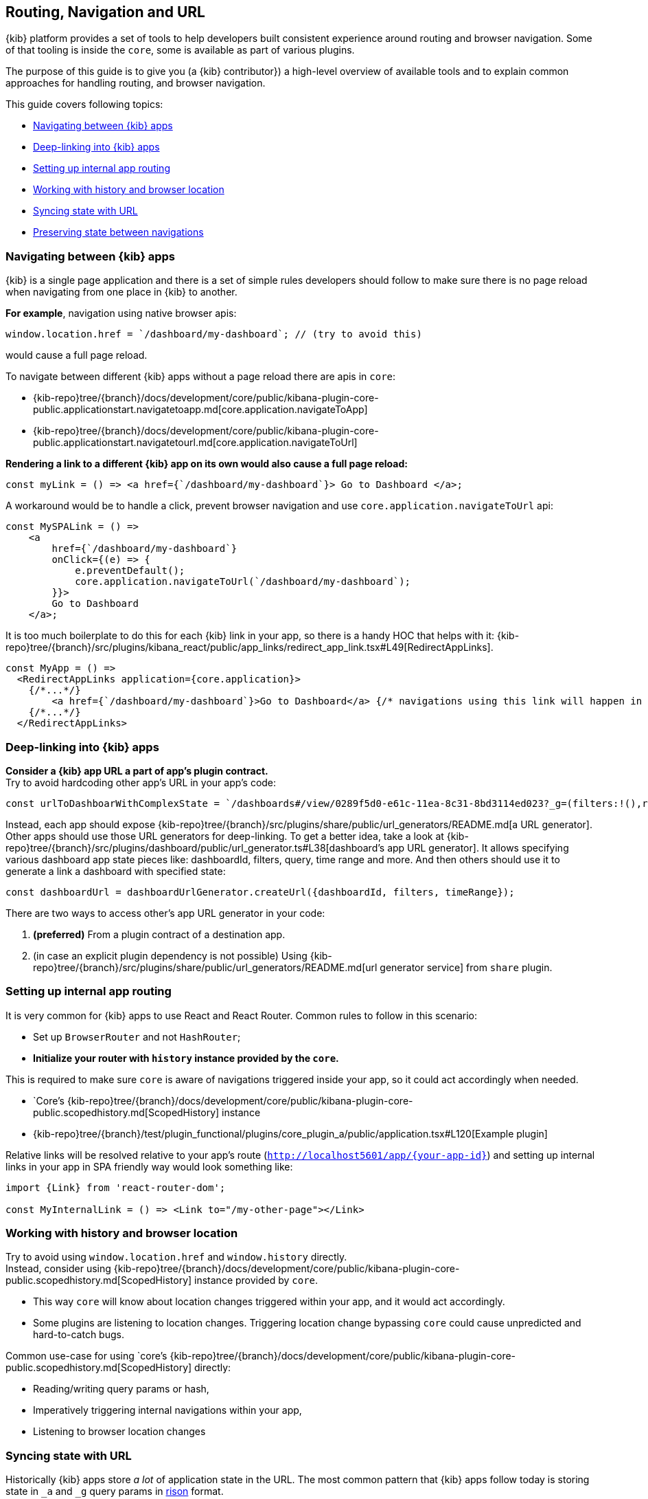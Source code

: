 [[kibana-navigation]]
== Routing, Navigation and URL

{kib} platform provides a set of tools to help developers built consistent experience around routing and browser navigation.
Some of that tooling is inside the `core`, some is available as part of various plugins.  

The purpose of this guide is to give you (a {kib} contributor}) a high-level overview of available tools and to explain common approaches for handling routing,
and browser navigation.

This guide covers following topics:

* <<navigating-between-kibana-apps>>
* <<deep-linking>>
* <<routing>>
* <<history-and-location>>
* <<state-sync>>
* <<preserve-state>>


[[navigating-between-kibana-apps]]
=== Navigating between {kib} apps

{kib} is a single page application and there is a set of simple rules developers should follow
to make sure there is no page reload when navigating from one place in {kib} to another. 

**For example**, navigation using native browser apis:  

[source,js]
----
window.location.href = `/dashboard/my-dashboard`; // (try to avoid this)
----

would cause a full page reload.

To navigate between different {kib} apps without a page reload there are apis in `core`:

* {kib-repo}tree/{branch}/docs/development/core/public/kibana-plugin-core-public.applicationstart.navigatetoapp.md[core.application.navigateToApp]
* {kib-repo}tree/{branch}/docs/development/core/public/kibana-plugin-core-public.applicationstart.navigatetourl.md[core.application.navigateToUrl]

*Rendering a link to a different {kib} app on its own would also cause a full page reload:*

[source,typescript jsx]
----
const myLink = () => <a href={`/dashboard/my-dashboard`}> Go to Dashboard </a>; 
----

A workaround would be to handle a click, prevent browser navigation and use `core.application.navigateToUrl` api:

[source,typescript jsx]
----
const MySPALink = () => 
    <a 
        href={`/dashboard/my-dashboard`} 
        onClick={(e) => {
            e.preventDefault();
            core.application.navigateToUrl(`/dashboard/my-dashboard`); 
        }}> 
        Go to Dashboard 
    </a>; 
----


It is too much boilerplate to do this for each {kib} link in your app, so there is a handy HOC that helps with it: 
{kib-repo}tree/{branch}/src/plugins/kibana_react/public/app_links/redirect_app_link.tsx#L49[RedirectAppLinks].

[source,typescript jsx]
----
const MyApp = () => 
  <RedirectAppLinks application={core.application}>
    {/*...*/}
        <a href={`/dashboard/my-dashboard`}>Go to Dashboard</a> {/* navigations using this link will happen in SPA friendly way */}
    {/*...*/}
  </RedirectAppLinks>
----


[[deep-linking]]
=== Deep-linking into {kib} apps

**Consider a {kib} app URL a part of app's plugin contract.** +
Try to avoid hardcoding other app's URL in your app's code:

[source,typescript jsx]
----
const urlToDashboarWithComplexState = `/dashboards#/view/0289f5d0-e61c-11ea-8c31-8bd3114ed023?_g=(filters:!(),refreshInterval:(pause:!t,value:0),time:(from:now-15m,to:now))&_a=(description:'',filters:!(),fullScreenMode:!f,options:(hidePanelTitles:!f,useMargins:!t),query:(language:kuery,query:''),timeRestore:!f,title:'URL%20Drilldown%20Demo',viewMode:view)`
----

Instead, each app should expose {kib-repo}tree/{branch}/src/plugins/share/public/url_generators/README.md[a URL generator].
Other apps should use those URL generators for deep-linking.
To get a better idea, take a look at {kib-repo}tree/{branch}/src/plugins/dashboard/public/url_generator.ts#L38[dashboard's app URL generator].
It allows specifying various dashboard app state pieces like: dashboardId, filters, query, time range and more.
And then others should use it to generate a link a dashboard with specified state:

[source,typescript jsx]
----
const dashboardUrl = dashboardUrlGenerator.createUrl({dashboardId, filters, timeRange});
----

There are two ways to access other's app URL generator in your code:

1. *(preferred)* From a plugin contract of a destination app.
2. (in case an explicit plugin dependency is not possible) Using {kib-repo}tree/{branch}/src/plugins/share/public/url_generators/README.md[url generator service] from `share` plugin. 


[[routing]]
=== Setting up internal app routing

It is very common for {kib} apps to use React and React Router.
Common rules to follow in this scenario:

* Set up `BrowserRouter` and not `HashRouter`;
* *Initialize your router with `history` instance provided by the `core`.*

This is required to make sure `core` is aware of navigations triggered inside your app, so it could act accordingly when needed.

* `Core`'s {kib-repo}tree/{branch}/docs/development/core/public/kibana-plugin-core-public.scopedhistory.md[ScopedHistory] instance
* {kib-repo}tree/{branch}/test/plugin_functional/plugins/core_plugin_a/public/application.tsx#L120[Example plugin]

Relative links will be resolved relative to your app's route (`http://localhost5601/app/{your-app-id}`)
and setting up internal links in your app in SPA friendly way would look something like:

[source,typescript jsx]
----
import {Link} from 'react-router-dom';

const MyInternalLink = () => <Link to="/my-other-page"></Link>
----

[[history-and-location]]
=== Working with history and browser location

Try to avoid using `window.location.href` and `window.history` directly. +  
Instead, consider using {kib-repo}tree/{branch}/docs/development/core/public/kibana-plugin-core-public.scopedhistory.md[ScopedHistory]
instance provided by `core`.

* This way `core` will know about location changes triggered within your app, and it would act accordingly.
* Some plugins are listening to location changes. Triggering location change bypassing `core` could cause unpredicted and hard-to-catch bugs.

Common use-case for using 
`core`'s {kib-repo}tree/{branch}/docs/development/core/public/kibana-plugin-core-public.scopedhistory.md[ScopedHistory] directly: 

* Reading/writing query params or hash,
* Imperatively triggering internal navigations within your app,
* Listening to browser location changes


[[state-sync]]
=== Syncing state with URL 

Historically {kib} apps store _a lot_ of application state in the URL.
The most common pattern that {kib} apps follow today is storing state in `_a` and `_g` query params in https://github.com/w33ble/rison-node#readme[rison] format.
[[query-params]]
Those query params follow the convention: 

* `_g` (*global*) - global UI state that should be shared and synced across multiple apps. common example from analyze apps: time range, refresh interval, *pinned* filters.
* `_a` (*application*) - UI state scoped to current app.

NOTE: After migrating to KP platform we got navigations without page reloads. Since then there is no real need to follow `_g` and `_a` separation anymore. It's up you to decide if you want to follow this pattern or if you prefer a single query param or something else. The need for this separation earlier is explained in <<preserve-state>>. 

There are utils to help you to implement such kind of state syncing.

**When you should consider using state syncing utils:**

* You want to sync your application state with URL in similar manner analyze applications do that.
* You want to follow platform's <<history-and-location, working with browser history and location best practices>> out of the box. 
* You want to support `state:storeInSessionStore` escape hatch for URL overflowing out of the box.
* You should also consider using them if you'd like to serialize state to different (not `rison`) format. Utils are composable, and you can implement your own `storage`.
* In case you want to sync part of your state with URL, but other part of it with browser storage. 

**When you shouldn't look into using state syncing utils:**

* Adding a query param flag or simple key/value to URL

Follow {kib-repo}tree/{branch}/src/plugins/kibana_utils/docs/state_sync#state-syncing-utilities[these] docs to learn more.


[[preserve-state]]
=== Preserving state between navigations

Consider the scenario: 

1. You are in a dashboard app looking at a dashboard with some filters applied;
2. Navigate to `discover` using in-app navigation;
3. Change the time filter.
4. Navigate to `dashboard` using in-app navigation;

You'd notice that you are navigated to a dashboard app with the *same state* that you left it,
except that the time filter has changed to the one you applied on discover app.

Historically {kib} analyze apps achieve that behavior relying on state in the URL. 
If you'd have a closer look on a link in the navigation, 
you'd notice that state is stored inside those links, and it also gets update whenever relevant state change happens:

[role="screenshot"]
image:images/state_inside_the_link.png[State is stored inside the navigation link]

This is where <<query-params, separation>> on `_a` and `_g` query params comes into play. What is considered a *global* state gets constantly updated in those navigation links. In the example above it was a time filter.
This is backed by {kib-repo}tree/{branch}/src/plugins/kibana_utils/public/state_management/url/kbn_url_tracker.ts#L57[KbnUrlTracker] util. You can use it to achieve similar behavior.

NOTE: After migrating to KP platform we got navigations without page reloads. Because of that there are, probably, simpler ways to preserve state. 
For example, you could just try keep the reference to your application state handy and reuse it when your app re-mounts.